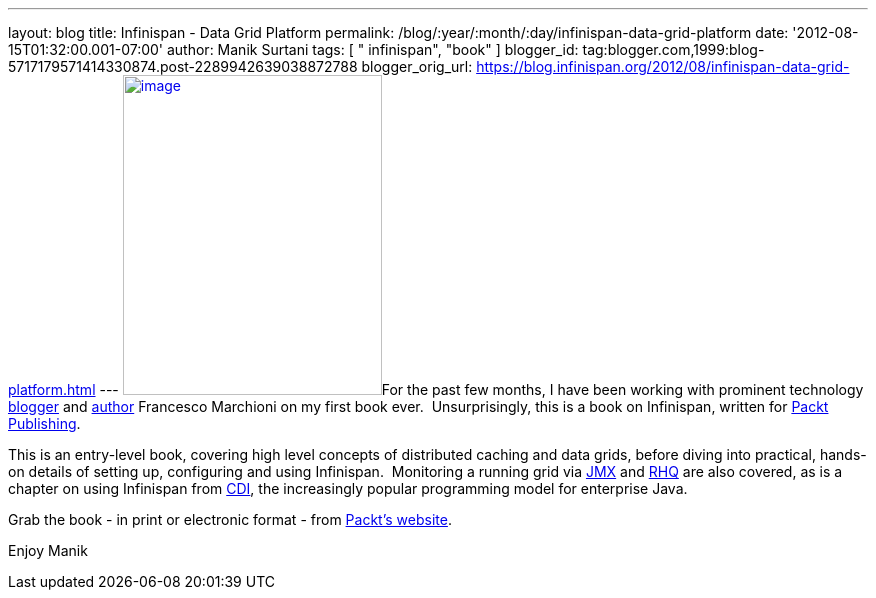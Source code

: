 ---
layout: blog
title: Infinispan - Data Grid Platform
permalink: /blog/:year/:month/:day/infinispan-data-grid-platform
date: '2012-08-15T01:32:00.001-07:00'
author: Manik Surtani
tags: [ " infinispan", "book" ]
blogger_id: tag:blogger.com,1999:blog-5717179571414330874.post-2289942639038872788
blogger_orig_url: https://blog.infinispan.org/2012/08/infinispan-data-grid-platform.html
---
http://www.packtpub.com/sites/default/files/8222OS_Infinispan%20Data%20Grid%20Platformcov.jpg[image:http://www.packtpub.com/sites/default/files/8222OS_Infinispan%20Data%20Grid%20Platformcov.jpg[image,width=259,height=320]]For
the past few months, I have been working with prominent technology
http://www.mastertheboss.com/[blogger] and
http://www.packtpub.com/authors/profiles/francesco-marchioni[author]
Francesco Marchioni on my first book ever.  Unsurprisingly, this is a
book on Infinispan, written for http://www.packtpub.com/[Packt
Publishing].

This is an entry-level book, covering high level concepts of distributed
caching and data grids, before diving into practical, hands-on details
of setting up, configuring and using Infinispan.  Monitoring a running
grid via
http://www.oracle.com/technetwork/java/javase/tech/javamanagement-140525.html[JMX]
and http://www.jboss.org/rhq/[RHQ] are also covered, as is a chapter on
using Infinispan from
http://www.theserverside.com/news/1373391/Dependency-Injection-in-Java-EE-6-Part-1[CDI],
the increasingly popular programming model for enterprise Java.

Grab the book - in print or electronic format - from
http://www.packtpub.com/infinispan-data-grid-platform/book[Packt's
website].

Enjoy
Manik

